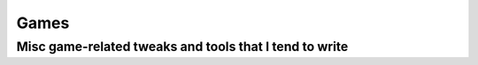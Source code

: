 Games
=====
-------------------------------------------------------
Misc game-related tweaks and tools that I tend to write
-------------------------------------------------------
